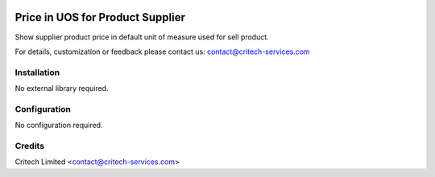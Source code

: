 .. image:: https://img.shields.io/github/license/mashape/apistatus.svg?maxAge=2592000
   :target: https://opensource.org/licenses/mit-license.php
   :alt: License: MIT

=================================
Price in UOS for Product Supplier
=================================

Show supplier product price in default unit of measure used for sell product.

For details, customization or feedback please contact us: contact@critech-services.com

Installation
------------

No external library required.

Configuration
-------------

No configuration required.

Credits
-------

Critech Limited <contact@critech-services.com>